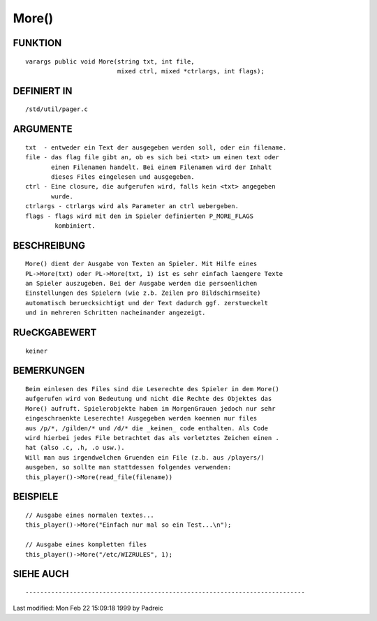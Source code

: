 More()
======

FUNKTION
--------
::

     varargs public void More(string txt, int file,
                              mixed ctrl, mixed *ctrlargs, int flags);

DEFINIERT IN
------------
::

     /std/util/pager.c

ARGUMENTE
---------
::

     txt  - entweder ein Text der ausgegeben werden soll, oder ein filename.
     file - das flag file gibt an, ob es sich bei <txt> um einen text oder
            einen Filenamen handelt. Bei einem Filenamen wird der Inhalt
            dieses Files eingelesen und ausgegeben.
     ctrl - Eine closure, die aufgerufen wird, falls kein <txt> angegeben
            wurde.
     ctrlargs - ctrlargs wird als Parameter an ctrl uebergeben.
     flags - flags wird mit den im Spieler definierten P_MORE_FLAGS
             kombiniert.

BESCHREIBUNG
------------
::

     More() dient der Ausgabe von Texten an Spieler. Mit Hilfe eines
     PL->More(txt) oder PL->More(txt, 1) ist es sehr einfach laengere Texte
     an Spieler auszugeben. Bei der Ausgabe werden die persoenlichen
     Einstellungen des Spielern (wie z.b. Zeilen pro Bildschirmseite)
     automatisch beruecksichtigt und der Text dadurch ggf. zerstueckelt
     und in mehreren Schritten nacheinander angezeigt.

RUeCKGABEWERT
-------------
::

     keiner

BEMERKUNGEN
-----------
::

     Beim einlesen des Files sind die Leserechte des Spieler in dem More()
     aufgerufen wird von Bedeutung und nicht die Rechte des Objektes das
     More() aufruft. Spielerobjekte haben im MorgenGrauen jedoch nur sehr
     eingeschraenkte Leserechte! Ausgegeben werden koennen nur files
     aus /p/*, /gilden/* und /d/* die _keinen_ code enthalten. Als Code
     wird hierbei jedes File betrachtet das als vorletztes Zeichen einen .
     hat (also .c, .h, .o usw.).
     Will man aus irgendwelchen Gruenden ein File (z.b. aus /players/)
     ausgeben, so sollte man stattdessen folgendes verwenden:
     this_player()->More(read_file(filename))

BEISPIELE
---------
::

     // Ausgabe eines normalen textes...
     this_player()->More("Einfach nur mal so ein Test...\n");

     // Ausgabe eines kompletten files
     this_player()->More("/etc/WIZRULES", 1);

SIEHE AUCH
----------
::

----------------------------------------------------------------------------
Last modified: Mon Feb 22 15:09:18 1999 by Padreic

